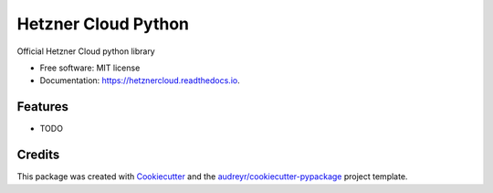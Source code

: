 ====================
Hetzner Cloud Python
====================


.. image:: https://img.shields.io/pypi/v/hetznercloud.svg
        :target: https://pypi.python.org/pypi/hetznercloud

.. image:: https://img.shields.io/travis/hetznercloud/hetznercloud.svg
        :target: https://travis-ci.org/hetznercloud/hetznercloud

.. image:: https://readthedocs.org/projects/hetznercloud/badge/?version=latest
        :target: https://hetznercloud.readthedocs.io/en/latest/?badge=latest
        :alt: Documentation Status




Official Hetzner Cloud python library


* Free software: MIT license
* Documentation: https://hetznercloud.readthedocs.io.


Features
--------

* TODO

Credits
-------

This package was created with Cookiecutter_ and the `audreyr/cookiecutter-pypackage`_ project template.

.. _Cookiecutter: https://github.com/audreyr/cookiecutter
.. _`audreyr/cookiecutter-pypackage`: https://github.com/audreyr/cookiecutter-pypackage
